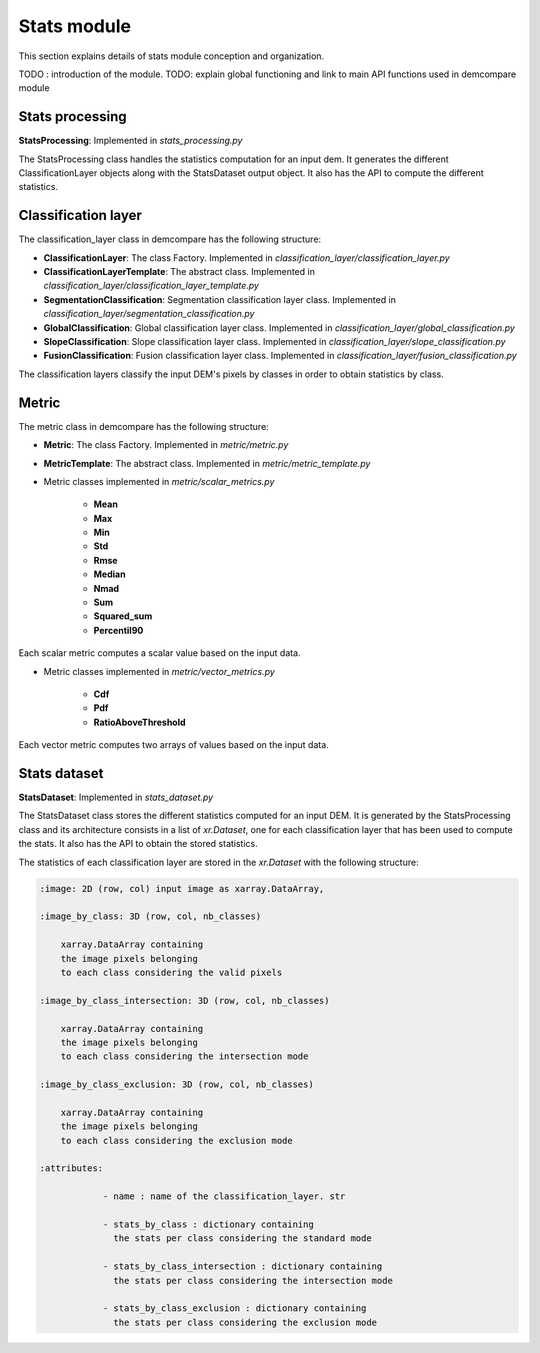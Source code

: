 .. _stats_modules:

Stats module
============

This section explains details of stats module conception and organization. 

TODO : introduction of the module.
TODO: explain global functioning and link to main API functions used in demcompare module



Stats processing
****************

**StatsProcessing**: Implemented in `stats_processing.py`

The StatsProcessing class handles the statistics computation for an input dem. It generates the different ClassificationLayer objects along
with the StatsDataset output object. It also has the API to compute the different statistics.

Classification layer
********************

The classification_layer class in demcompare has the following structure:

- **ClassificationLayer**: The class Factory. Implemented in `classification_layer/classification_layer.py`
- **ClassificationLayerTemplate**: The abstract class. Implemented in `classification_layer/classification_layer_template.py`
- **SegmentationClassification**: Segmentation classification layer class. Implemented in `classification_layer/segmentation_classification.py`
- **GlobalClassification**: Global classification layer class. Implemented in `classification_layer/global_classification.py`
- **SlopeClassification**: Slope classification layer class. Implemented in `classification_layer/slope_classification.py`
- **FusionClassification**: Fusion classification layer class. Implemented in `classification_layer/fusion_classification.py`

The classification layers classify the input DEM's pixels by classes in order to obtain statistics by class.

Metric
******

The metric class in demcompare has the following structure:

- **Metric**: The class Factory. Implemented in `metric/metric.py`
- **MetricTemplate**: The abstract class. Implemented in `metric/metric_template.py`

- Metric classes implemented in `metric/scalar_metrics.py`

    - **Mean**
    - **Max**
    - **Min**
    - **Std**
    - **Rmse**
    - **Median**
    - **Nmad**
    - **Sum**
    - **Squared_sum**
    - **Percentil90**

Each scalar metric computes a scalar value based on the input data.

- Metric classes implemented in `metric/vector_metrics.py`

    - **Cdf**
    - **Pdf**
    - **RatioAboveThreshold**

Each vector metric computes two arrays of values based on the input data.


Stats dataset
*************

**StatsDataset**: Implemented in `stats_dataset.py`

The StatsDataset class stores the different statistics computed for an input DEM. It is generated by the StatsProcessing class and its architecture
consists in a list of `xr.Dataset`, one for each classification layer that has been used to compute the stats.
It also has the API to obtain the stored statistics.


The statistics of each classification layer are stored in the `xr.Dataset` with the following structure:

.. code-block:: text

    :image: 2D (row, col) input image as xarray.DataArray,

    :image_by_class: 3D (row, col, nb_classes)

        xarray.DataArray containing
        the image pixels belonging
        to each class considering the valid pixels

    :image_by_class_intersection: 3D (row, col, nb_classes)

        xarray.DataArray containing
        the image pixels belonging
        to each class considering the intersection mode

    :image_by_class_exclusion: 3D (row, col, nb_classes)

        xarray.DataArray containing
        the image pixels belonging
        to each class considering the exclusion mode

    :attributes:

                - name : name of the classification_layer. str

                - stats_by_class : dictionary containing
                  the stats per class considering the standard mode

                - stats_by_class_intersection : dictionary containing
                  the stats per class considering the intersection mode

                - stats_by_class_exclusion : dictionary containing
                  the stats per class considering the exclusion mode
